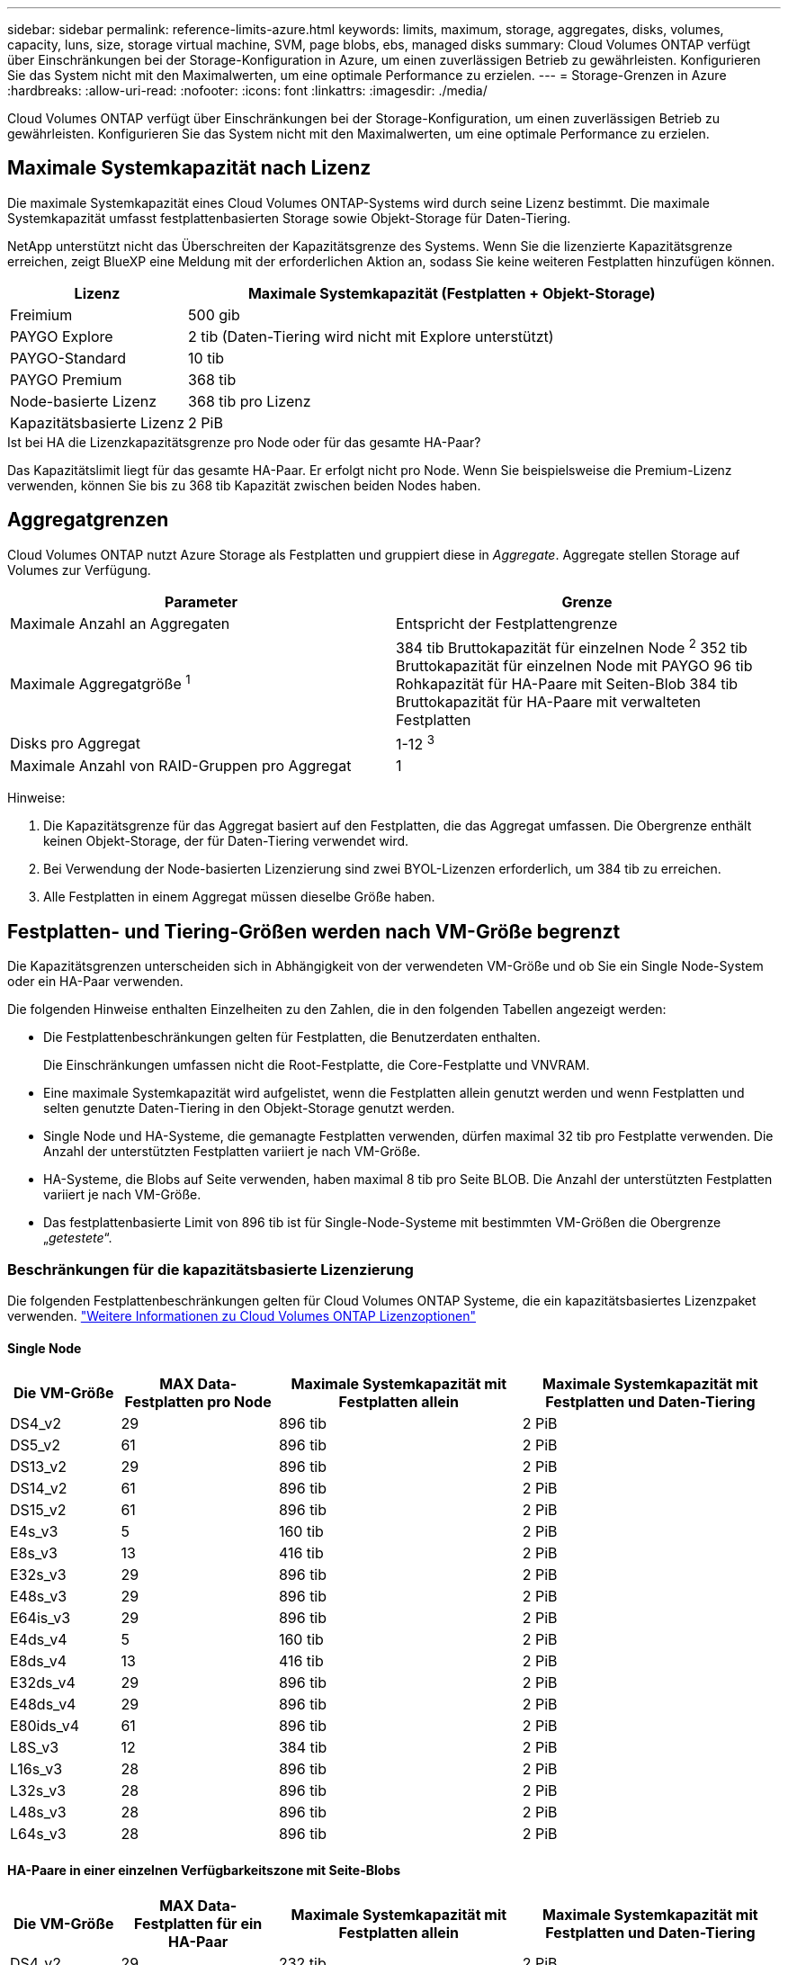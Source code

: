 ---
sidebar: sidebar 
permalink: reference-limits-azure.html 
keywords: limits, maximum, storage, aggregates, disks, volumes, capacity, luns, size, storage virtual machine, SVM, page blobs, ebs, managed disks 
summary: Cloud Volumes ONTAP verfügt über Einschränkungen bei der Storage-Konfiguration in Azure, um einen zuverlässigen Betrieb zu gewährleisten. Konfigurieren Sie das System nicht mit den Maximalwerten, um eine optimale Performance zu erzielen. 
---
= Storage-Grenzen in Azure
:hardbreaks:
:allow-uri-read: 
:nofooter: 
:icons: font
:linkattrs: 
:imagesdir: ./media/


[role="lead"]
Cloud Volumes ONTAP verfügt über Einschränkungen bei der Storage-Konfiguration, um einen zuverlässigen Betrieb zu gewährleisten. Konfigurieren Sie das System nicht mit den Maximalwerten, um eine optimale Performance zu erzielen.



== Maximale Systemkapazität nach Lizenz

Die maximale Systemkapazität eines Cloud Volumes ONTAP-Systems wird durch seine Lizenz bestimmt. Die maximale Systemkapazität umfasst festplattenbasierten Storage sowie Objekt-Storage für Daten-Tiering.

NetApp unterstützt nicht das Überschreiten der Kapazitätsgrenze des Systems. Wenn Sie die lizenzierte Kapazitätsgrenze erreichen, zeigt BlueXP eine Meldung mit der erforderlichen Aktion an, sodass Sie keine weiteren Festplatten hinzufügen können.

[cols="25,75"]
|===
| Lizenz | Maximale Systemkapazität (Festplatten + Objekt-Storage) 


| Freimium | 500 gib 


| PAYGO Explore | 2 tib (Daten-Tiering wird nicht mit Explore unterstützt) 


| PAYGO-Standard | 10 tib 


| PAYGO Premium | 368 tib 


| Node-basierte Lizenz | 368 tib pro Lizenz 


| Kapazitätsbasierte Lizenz | 2 PiB 
|===
.Ist bei HA die Lizenzkapazitätsgrenze pro Node oder für das gesamte HA-Paar?
Das Kapazitätslimit liegt für das gesamte HA-Paar. Er erfolgt nicht pro Node. Wenn Sie beispielsweise die Premium-Lizenz verwenden, können Sie bis zu 368 tib Kapazität zwischen beiden Nodes haben.



== Aggregatgrenzen

Cloud Volumes ONTAP nutzt Azure Storage als Festplatten und gruppiert diese in _Aggregate_. Aggregate stellen Storage auf Volumes zur Verfügung.

[cols="2*"]
|===
| Parameter | Grenze 


| Maximale Anzahl an Aggregaten | Entspricht der Festplattengrenze 


| Maximale Aggregatgröße ^1^ | 384 tib Bruttokapazität für einzelnen Node ^2^
352 tib Bruttokapazität für einzelnen Node mit PAYGO
96 tib Rohkapazität für HA-Paare mit Seiten-Blob
384 tib Bruttokapazität für HA-Paare mit verwalteten Festplatten 


| Disks pro Aggregat | 1-12 ^3^ 


| Maximale Anzahl von RAID-Gruppen pro Aggregat | 1 
|===
Hinweise:

. Die Kapazitätsgrenze für das Aggregat basiert auf den Festplatten, die das Aggregat umfassen. Die Obergrenze enthält keinen Objekt-Storage, der für Daten-Tiering verwendet wird.
. Bei Verwendung der Node-basierten Lizenzierung sind zwei BYOL-Lizenzen erforderlich, um 384 tib zu erreichen.
. Alle Festplatten in einem Aggregat müssen dieselbe Größe haben.




== Festplatten- und Tiering-Größen werden nach VM-Größe begrenzt

Die Kapazitätsgrenzen unterscheiden sich in Abhängigkeit von der verwendeten VM-Größe und ob Sie ein Single Node-System oder ein HA-Paar verwenden.

Die folgenden Hinweise enthalten Einzelheiten zu den Zahlen, die in den folgenden Tabellen angezeigt werden:

* Die Festplattenbeschränkungen gelten für Festplatten, die Benutzerdaten enthalten.
+
Die Einschränkungen umfassen nicht die Root-Festplatte, die Core-Festplatte und VNVRAM.

* Eine maximale Systemkapazität wird aufgelistet, wenn die Festplatten allein genutzt werden und wenn Festplatten und selten genutzte Daten-Tiering in den Objekt-Storage genutzt werden.
* Single Node und HA-Systeme, die gemanagte Festplatten verwenden, dürfen maximal 32 tib pro Festplatte verwenden. Die Anzahl der unterstützten Festplatten variiert je nach VM-Größe.
* HA-Systeme, die Blobs auf Seite verwenden, haben maximal 8 tib pro Seite BLOB. Die Anzahl der unterstützten Festplatten variiert je nach VM-Größe.
* Das festplattenbasierte Limit von 896 tib ist für Single-Node-Systeme mit bestimmten VM-Größen die Obergrenze „_getestete_“.




=== Beschränkungen für die kapazitätsbasierte Lizenzierung

Die folgenden Festplattenbeschränkungen gelten für Cloud Volumes ONTAP Systeme, die ein kapazitätsbasiertes Lizenzpaket verwenden. https://docs.netapp.com/us-en/bluexp-cloud-volumes-ontap/concept-licensing.html["Weitere Informationen zu Cloud Volumes ONTAP Lizenzoptionen"^]



==== Single Node

[cols="14,20,31,33"]
|===
| Die VM-Größe | MAX Data-Festplatten pro Node | Maximale Systemkapazität mit Festplatten allein | Maximale Systemkapazität mit Festplatten und Daten-Tiering 


| DS4_v2 | 29 | 896 tib | 2 PiB 


| DS5_v2 | 61 | 896 tib | 2 PiB 


| DS13_v2 | 29 | 896 tib | 2 PiB 


| DS14_v2 | 61 | 896 tib | 2 PiB 


| DS15_v2 | 61 | 896 tib | 2 PiB 


| E4s_v3 | 5 | 160 tib | 2 PiB 


| E8s_v3 | 13 | 416 tib | 2 PiB 


| E32s_v3 | 29 | 896 tib | 2 PiB 


| E48s_v3 | 29 | 896 tib | 2 PiB 


| E64is_v3 | 29 | 896 tib | 2 PiB 


| E4ds_v4 | 5 | 160 tib | 2 PiB 


| E8ds_v4 | 13 | 416 tib | 2 PiB 


| E32ds_v4 | 29 | 896 tib | 2 PiB 


| E48ds_v4 | 29 | 896 tib | 2 PiB 


| E80ids_v4 | 61 | 896 tib | 2 PiB 


| L8S_v3 | 12 | 384 tib | 2 PiB 


| L16s_v3 | 28 | 896 tib | 2 PiB 


| L32s_v3 | 28 | 896 tib | 2 PiB 


| L48s_v3 | 28 | 896 tib | 2 PiB 


| L64s_v3 | 28 | 896 tib | 2 PiB 
|===


==== HA-Paare in einer einzelnen Verfügbarkeitszone mit Seite-Blobs

[cols="14,20,31,33"]
|===
| Die VM-Größe | MAX Data-Festplatten für ein HA-Paar | Maximale Systemkapazität mit Festplatten allein | Maximale Systemkapazität mit Festplatten und Daten-Tiering 


| DS4_v2 | 29 | 232 tib | 2 PiB 


| DS5_v2 | 61 | 488 tib | 2 PiB 


| DS13_v2 | 29 | 232 tib | 2 PiB 


| DS14_v2 | 61 | 488 tib | 2 PiB 


| DS15_v2 | 61 | 488 tib | 2 PiB 


| E8s_v3 | 13 | 104 tib | 2 PiB 


| E48s_v3 | 29 | 232 tib | 2 PiB 


| E8ds_v4 | 13 | 104 tib | 2 PiB 


| E32ds_v4 | 29 | 232 tib | 2 PiB 


| E48ds_v4 | 29 | 232 tib | 2 PiB 


| E80ids_v4 | 61 | 488 tib | 2 PiB 
|===


==== HA-Paare in einer einzelnen Verfügbarkeitszone mit gemeinsam genutzten, gemanagten Festplatten

[cols="14,20,31,33"]
|===
| Die VM-Größe | MAX Data-Festplatten für ein HA-Paar | Maximale Systemkapazität mit Festplatten allein | Maximale Systemkapazität mit Festplatten und Daten-Tiering 


| E8ds_v4 | 12 | 384 tib | 2 PiB 


| E32ds_v4 | 28 | 896 tib | 2 PiB 


| E48ds_v4 | 28 | 896 tib | 2 PiB 


| E80ids_v4 | 28 | 896 tib | 2 PiB 


| L16s_v3 | 28 | 896 tib | 2 PiB 


| L32s_v3 | 28 | 896 tib | 2 PiB 


| L48s_v3 | 28 | 896 tib | 2 PiB 


| L64s_v3 | 28 | 896 tib | 2 PiB 
|===


==== HA-Paare in mehreren Verfügbarkeitszonen mit gemeinsam genutzten, gemanagten Festplatten

[cols="14,20,31,33"]
|===
| Die VM-Größe | MAX Data-Festplatten für ein HA-Paar | Maximale Systemkapazität mit Festplatten allein | Maximale Systemkapazität mit Festplatten und Daten-Tiering 


| E8ds_v4 | 12 | 384 tib | 2 PiB 


| E32ds_v4 | 28 | 896 tib | 2 PiB 


| E48ds_v4 | 28 | 896 tib | 2 PiB 


| E80ids_v4 | 28 | 896 tib | 2 PiB 


| L48s_v3 | 28 | 896 tib | 2 PiB 


| L64s_v3 | 28 | 896 tib | 2 PiB 
|===


=== Beschränkungen für Node-basierte Lizenzierung

Die folgenden Festplattenbeschränkungen gelten für Cloud Volumes ONTAP Systeme, die eine Node-basierte Lizenzierung verwenden. Hierbei handelt es sich um das Lizenzmodell der vorherigen Generation, mit dem Sie Cloud Volumes ONTAP pro Node lizenzieren können. Knotenbasierte Lizenzierung ist weiterhin für Bestandskunden verfügbar.

Wenn Sie die Node-basierte Lizenzierung verwenden, können Sie mehrere Node-basierte Lizenzen für ein BYOL-System von Cloud Volumes ONTAP erwerben, um mehr als 368 tib Kapazität zuzuweisen.

Die Anzahl der Lizenzen, die Sie für ein Single Node-System oder ein HA-Paar erwerben können, ist unbegrenzt. Beachten Sie, dass die Festplattenbeschränkungen verhindern können, dass Sie durch die Verwendung von Festplatten allein das Kapazitätslimit nicht erreichen. Sie können die Festplattengrenze um überschreiten https://docs.netapp.com/us-en/bluexp-cloud-volumes-ontap/concept-data-tiering.html["tiering inaktiver Daten in Objektspeicher"^]. https://docs.netapp.com/us-en/bluexp-cloud-volumes-ontap/task-manage-node-licenses.html["Erfahren Sie, wie Sie Cloud Volumes ONTAP zusätzliche Systemlizenzen hinzufügen"^].



==== Single Node

Single Node bietet zwei Node-basierte Lizenzoptionen: PAYGO Premium und BYOL.

.Single Node mit PAYGO Premium
[%collapsible]
====
[cols="14,20,31,33"]
|===
| Die VM-Größe | MAX Data-Festplatten pro Node | Maximale Systemkapazität mit Festplatten allein | Maximale Systemkapazität mit Festplatten und Daten-Tiering 


| DS5_v2 | 61 | 368 tib | 368 tib 


| DS14_v2 | 61 | 368 tib | 368 tib 


| DS15_v2 | 61 | 368 tib | 368 tib 


| E32s_v3 | 29 | 368 tib | 368 tib 


| E48s_v3 | 29 | 368 tib | 368 tib 


| E64is_v3 | 29 | 368 tib | 368 tib 


| E32ds_v4 | 29 | 368 tib | 368 tib 


| E48ds_v4 | 29 | 368 tib | 368 tib 


| E80ids_v4 | 61 | 368 tib | 368 tib 
|===
====
.Einzelner Node mit BYOL
[%collapsible]
====
[cols="10,18,18,18,18,18"]
|===
| Die VM-Größe | MAX Data-Festplatten pro Node 2+| Maximale Systemkapazität mit einer Lizenz 2+| Maximale Systemkapazität mit mehreren Lizenzen 


2+|  | *Festplatten allein* | *Festplatten + Daten-Tiering* | *Festplatten allein* | *Festplatten + Daten-Tiering* 


| DS4_v2 | 29 | 368 tib | 368 tib | 896 tib | 368 tib x jede Lizenz 


| DS5_v2 | 61 | 368 tib | 368 tib | 896 tib | 368 tib x jede Lizenz 


| DS13_v2 | 29 | 368 tib | 368 tib | 896 tib | 368 tib x jede Lizenz 


| DS14_v2 | 61 | 368 tib | 368 tib | 896 tib | 368 tib x jede Lizenz 


| DS15_v2 | 61 | 368 tib | 368 tib | 896 tib | 368 tib x jede Lizenz 


| L8S_v2 | 13 | 368 tib | 368 tib | 416 tib | 368 tib x jede Lizenz 


| E4s_v3 | 5 | 160 tib | 368 tib | 160 tib | 368 tib x jede Lizenz 


| E8s_v3 | 13 | 368 tib | 368 tib | 416 tib | 368 tib x jede Lizenz 


| E32s_v3 | 29 | 368 tib | 368 tib | 896 tib | 368 tib x jede Lizenz 


| E48s_v3 | 29 | 368 tib | 368 tib | 896 tib | 368 tib x jede Lizenz 


| E64is_v3 | 29 | 368 tib | 368 tib | 896 tib | 368 tib x jede Lizenz 


| E4ds_v4 | 5 | 160 tib | 368 tib | 160 tib | 368 tib x jede Lizenz 


| E8ds_v4 | 13 | 368 tib | 368 tib | 416 tib | 368 tib x jede Lizenz 


| E32ds_v4 | 29 | 368 tib | 368 tib | 896 tib | 368 tib x jede Lizenz 


| E48ds_v4 | 29 | 368 tib | 368 tib | 896 tib | 368 tib x jede Lizenz 


| E80ids_v4 | 61 | 368 tib | 368 tib | 896 tib | 368 tib x jede Lizenz 
|===
====


==== HA-Paare

HA-Paare haben zwei Konfigurationstypen: Page Blob und mehrere Verfügbarkeitszonen. Jede Konfiguration verfügt über zwei Node-basierte Lizenzoptionen: PAYGO Premium und BYOL.

.PAYGO Premium: HA-Paare in einer einzelnen Verfügbarkeitszone mit Seiten-Blobs
[%collapsible]
====
[cols="14,20,31,33"]
|===
| Die VM-Größe | MAX Data-Festplatten für ein HA-Paar | Maximale Systemkapazität mit Festplatten allein | Maximale Systemkapazität mit Festplatten und Daten-Tiering 


| DS5_v2 | 61 | 368 tib | 368 tib 


| DS14_v2 | 61 | 368 tib | 368 tib 


| DS15_v2 | 61 | 368 tib | 368 tib 


| E8s_v3 | 13 | 104 tib | 368 tib 


| E48s_v3 | 29 | 232 tib | 368 tib 


| E32ds_v4 | 29 | 232 tib | 368 tib 


| E48ds_v4 | 29 | 232 tib | 368 tib 


| E80ids_v4 | 61 | 368 tib | 368 tib 
|===
====
.PAYGO Premium: HA-Paare in einer Konfiguration mit mehreren Verfügbarkeitszonen und gemeinsam genutzten gemanagten Festplatten
[%collapsible]
====
[cols="14,20,31,33"]
|===
| Die VM-Größe | MAX Data-Festplatten für ein HA-Paar | Maximale Systemkapazität mit Festplatten allein | Maximale Systemkapazität mit Festplatten und Daten-Tiering 


| E32ds_v4 | 28 | 368 tib | 368 tib 


| E48ds_v4 | 28 | 368 tib | 368 tib 


| E80ids_v4 | 28 | 368 tib | 368 tib 
|===
====
.Byol: HA-Paare in einer einzelnen Verfügbarkeitszone mit Page-Blobs
[%collapsible]
====
[cols="10,18,18,18,18,18"]
|===
| Die VM-Größe | MAX Data-Festplatten für ein HA-Paar 2+| Maximale Systemkapazität mit einer Lizenz 2+| Maximale Systemkapazität mit mehreren Lizenzen 


2+|  | *Festplatten allein* | *Festplatten + Daten-Tiering* | *Festplatten allein* | *Festplatten + Daten-Tiering* 


| DS4_v2 | 29 | 232 tib | 368 tib | 232 tib | 368 tib x jede Lizenz 


| DS5_v2 | 61 | 368 tib | 368 tib | 488 tib | 368 tib x jede Lizenz 


| DS13_v2 | 29 | 232 tib | 368 tib | 232 tib | 368 tib x jede Lizenz 


| DS14_v2 | 61 | 368 tib | 368 tib | 488 tib | 368 tib x jede Lizenz 


| DS15_v2 | 61 | 368 tib | 368 tib | 488 tib | 368 tib x jede Lizenz 


| E8s_v3 | 13 | 104 tib | 368 tib | 104 tib | 368 tib x jede Lizenz 


| E48s_v3 | 29 | 232 tib | 368 tib | 232 tib | 368 tib x jede Lizenz 


| E8ds_v4 | 13 | 104 tib | 368 tib | 104 tib | 368 tib x jede Lizenz 


| E32ds_v4 | 29 | 232 tib | 368 tib | 232 tib | 368 tib x jede Lizenz 


| E48ds_v4 | 29 | 232 tib | 368 tib | 232 tib | 368 tib x jede Lizenz 


| E80ids_v4 | 61 | 368 tib | 368 tib | 488 tib | 368 tib x jede Lizenz 
|===
====
.Byol: HA-Paare in einer Konfiguration mit mehreren Verfügbarkeitszonen und gemeinsam genutzten, gemanagten Festplatten
[%collapsible]
====
[cols="10,18,18,18,18,18"]
|===
| Die VM-Größe | MAX Data-Festplatten für ein HA-Paar 2+| Maximale Systemkapazität mit einer Lizenz 2+| Maximale Systemkapazität mit mehreren Lizenzen 


2+|  | *Festplatten allein* | *Festplatten + Daten-Tiering* | *Festplatten allein* | *Festplatten + Daten-Tiering* 


| E8ds_v4 | 12 | 368 tib | 368 tib | 368 tib | 368 tib x jede Lizenz 


| E32ds_v4 | 28 | 368 tib | 368 tib | 368 tib | 368 tib x jede Lizenz 


| E48ds_v4 | 28 | 368 tib | 368 tib | 368 tib | 368 tib x jede Lizenz 


| E80ids_v4 | 28 | 368 tib | 368 tib | 368 tib | 368 tib x jede Lizenz 
|===
====


== Grenzwerte für Storage-VMs

Bei einigen Konfigurationen können Sie zusätzliche Storage VMs (SVMs) für Cloud Volumes ONTAP erstellen.

Dies sind die getesteten Grenzwerte. Zusätzliche Storage VMs können theoretisch konfiguriert werden, werden aber nicht unterstützt.

https://docs.netapp.com/us-en/bluexp-cloud-volumes-ontap/task-managing-svms-azure.html["Erfahren Sie, wie Sie zusätzliche Storage VMs erstellen"^].

[cols="2*"]
|===
| Lizenztyp | Begrenzung von Storage-VMs 


| *Freemium*  a| 
24 Storage VMs insgesamt ^1,2^



| *Kapazitätsbasierte PAYGO oder BYOL* ^3^  a| 
24 Storage VMs insgesamt ^1,2^



| *Node-basiertes BYOL* ^4^  a| 
24 Storage VMs insgesamt ^1,2^



| *Node-basiertes PAYGO*  a| 
* 1 Storage-VM zur Bereitstellung von Daten
* 1 Storage VM für Disaster Recovery


|===
. Diese 24 Storage VMs können Daten bereitstellen oder für die Disaster Recovery (DR) konfiguriert werden.
. Jede Storage-VM kann bis zu drei logische Schnittstellen aufweisen, bei denen zwei Daten-LIFs sind, und eine davon ist eine SVM-Management-LIF.
. Bei der kapazitätsbasierten Lizenzierung fallen keine zusätzlichen Lizenzkosten für zusätzliche Storage-VMs an, es entstehen jedoch mindestens 4 tib Mindestgebühren pro Storage-VM. Wenn Sie beispielsweise zwei Storage-VMs erstellen und jeweils 2 tib bereitgestellte Kapazität haben, werden Sie insgesamt 8 tib berechnet.
. Bei Node-basiertem BYOL ist eine Add-on-Lizenz für jede zusätzliche _datenServing_ Storage-VM jenseits der ersten Storage-VM erforderlich, die standardmäßig mit Cloud Volumes ONTAP geliefert wird. Wenden Sie sich an Ihr Account-Team, um eine Add-on-Lizenz für eine Storage-VM zu erhalten.
+
Storage VMs, die Sie für die Disaster Recovery (DR) konfigurieren, erfordern keine zusätzliche Lizenz (sie sind kostenlos), werden aber an die Storage-VM-Grenze angerechnet. Wenn Sie beispielsweise 12 Daten-Serving-Storage VMs und 12 Storage VMs für Disaster Recovery konfiguriert haben, haben Sie das Limit erreicht und Sie können keine zusätzlichen Storage VMs erstellen.





== Datei- und Volume-Einschränkungen

[cols="22,22,56"]
|===
| Logischer Storage | Parameter | Grenze 


.2+| *Dateien* | Maximale Größe | 16 tib 


| Maximale Anzahl pro Volume | Volumengröße abhängig, bis zu 2 Milliarden 


| *FlexClone Volumes* | Hierarchische Klontiefe ^1^ | 499 


.3+| *FlexVol Volumes* | Maximal pro Node | 500 


| Mindestgröße | 20 MB 


| Maximale Größe | 100 tib 


| *Qtrees* | Maximale Anzahl pro FlexVol Volume | 4,995 


| *Snapshot Kopien* | Maximale Anzahl pro FlexVol Volume | 1,023 
|===
. Diese hierarchische Klontiefe ist die maximale Tiefe einer geschachtelten Hierarchie der FlexClone Volumes, die aus einem einzelnen FlexVol Volume erstellt werden kann.




== ISCSI-Storage-Einschränkungen

[cols="3*"]
|===
| ISCSI-Storage | Parameter | Grenze 


.4+| *LUNs* | Maximal pro Node | 1,024 


| Die maximale Anzahl der LUN-Zuordnungen | 1,024 


| Maximale Größe | 16 tib 


| Maximale Anzahl pro Volume | 512 


| *Igroups* | Maximal pro Node | 256 


.2+| *Initiatoren* | Maximal pro Node | 512 


| Die maximale Anzahl pro Initiatorgruppe | 128 


| *ISCSI-Sitzungen* | Maximal pro Node | 1,024 


.2+| *LIFs* | Maximal pro Port | 32 


| Maximal pro Portsatz | 32 


| *Portsätze* | Maximal pro Node | 256 
|===